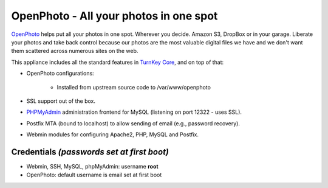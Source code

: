 OpenPhoto - All your photos in one spot
=======================================

`OpenPhoto`_ helps put all your photos in one spot. Wherever you decide.
Amazon S3, DropBox or in your garage. Liberate your photos and take back
control because our photos are the most valuable digital files we have
and we don't want them scattered across numerous sites on the web.

This appliance includes all the standard features in `TurnKey Core`_,
and on top of that:

- OpenPhoto configurations:
   
   - Installed from upstream source code to /var/www/openphoto

- SSL support out of the box.
- `PHPMyAdmin`_ administration frontend for MySQL (listening on port
  12322 - uses SSL).
- Postfix MTA (bound to localhost) to allow sending of email (e.g.,
  password recovery).
- Webmin modules for configuring Apache2, PHP, MySQL and Postfix.

Credentials *(passwords set at first boot)*
-------------------------------------------

-  Webmin, SSH, MySQL, phpMyAdmin: username **root**
-  OpenPhoto: default username is email set at first boot


.. _OpenPhoto: http://theopenphotoproject.org/
.. _TurnKey Core: http://www.turnkeylinux.org/core
.. _PHPMyAdmin: http://www.phpmyadmin.net
